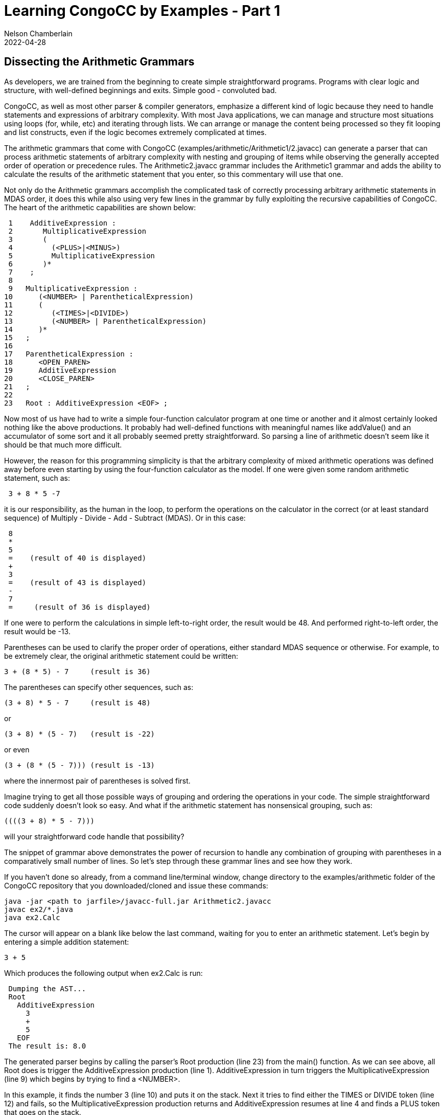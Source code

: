 //comments examples/arithmetic/Arithmetic1.javacc
// Author's name is interpolated in template as ${post.author} in index.ftl
// as as ${content.author} in page.ftl and post.ftl
ifdef::pdf-book[]
== Learning CongoCC by Examples
=== Dissecting the Arithmetic Grammars
endif::pdf-book[]

ifndef::pdf-book[]
= Learning CongoCC by Examples - Part 1
Nelson Chamberlain
2022-04-28
:jbake-type: post
:jbake-tags: learning
:jbake-status: published
== Dissecting the Arithmetic Grammars
endif::[]

As developers, we are trained from the beginning to create simple straightforward programs. Programs with clear logic and structure, with well-defined beginnings and exits. Simple good - convoluted bad.

CongoCC, as well as most other parser & compiler generators, emphasize a different kind of logic because they need to handle statements and expressions of arbitrary complexity. With most Java applications, we can manage and structure most situations using loops (for, while, etc) and iterating through lists. We can arrange or manage the content being processed so they fit looping and list constructs, even if the logic becomes extremely complicated at times.

The arithmetic grammars that come with CongoCC (examples/arithmetic/Arithmetic1/2.javacc) can generate a parser that can process arithmetic statements of arbitrary complexity with nesting and grouping of items while observing the generally accepted order of operation or precedence rules. The Arithmetic2.javacc grammar includes the Arithmetic1 grammar and adds the ability to calculate the results of the arithmetic statement that you enter, so this commentary will use that one.

Not only do the Arithmetic grammars accomplish the complicated task of correctly processing arbitrary arithmetic statements in MDAS order, it does this while also using very few lines in the grammar by fully exploiting the recursive capabilities of CongoCC. The heart of the arithmetic capabilities are shown below:
----
 1    AdditiveExpression :
 2       MultiplicativeExpression
 3       (
 4         (<PLUS>|<MINUS>)
 5         MultiplicativeExpression
 6       )*
 7    ;
 8
 9   MultiplicativeExpression :
10      (<NUMBER> | ParentheticalExpression)
11      (
12         (<TIMES>|<DIVIDE>)
13         (<NUMBER> | ParentheticalExpression)
14      )*
15   ;
16
17   ParentheticalExpression :
18      <OPEN_PAREN>
19      AdditiveExpression
20      <CLOSE_PAREN>
21   ;
22
23   Root : AdditiveExpression <EOF> ;
----

Now most of us have had to write a simple four-function calculator program at one time or another and it almost certainly looked nothing like the above productions. It probably had well-defined functions with meaningful names like addValue() and an accumulator of some sort and it all probably seemed pretty straightforward. So parsing a line of arithmetic doesn't seem like it should be that much more difficult.

However, the reason for this programming simplicity is that the arbitrary complexity of mixed arithmetic operations was defined away before even starting by using the four-function calculator as the model. If one were given some random arithmetic statement, such as:
----
 3 + 8 * 5 -7
----

it is our responsibility, as the human in the loop, to perform the operations on the calculator in the correct (or at least standard sequence) of Multiply - Divide - Add - Subtract (MDAS). Or in this case:
----
 8
 *
 5
 =    (result of 40 is displayed)
 +
 3
 =    (result of 43 is displayed)
 -
 7
 =     (result of 36 is displayed)
----
If one were to perform the calculations in simple left-to-right order, the result would be 48. And performed right-to-left order, the result would be -13.

Parentheses can be used to clarify the proper order of operations, either standard MDAS sequence or otherwise. For example, to be extremely clear, the original arithmetic statement could be written:
----
3 + (8 * 5) - 7     (result is 36)
----
The parentheses can specify other sequences, such as:
----
(3 + 8) * 5 - 7     (result is 48)
----
or
----
(3 + 8) * (5 - 7)   (result is -22)
----
or even
----
(3 + (8 * (5 - 7))) (result is -13)
----
where the innermost pair of parentheses is solved first.

Imagine trying to get all those possible ways of grouping and ordering the operations in your code. The simple straightforward code suddenly doesn't look so easy. And what if the arithmetic statement has nonsensical grouping, such as:
----
((((3 + 8) * 5 - 7)))
----
will your straightforward code handle that possibility?

The snippet of grammar above demonstrates the power of recursion to handle any combination of grouping with parentheses in a comparatively small number of lines. So let's step through these grammar lines and see how they work.

If you haven't done so already, from a command line/terminal window, change directory to the examples/arithmetic folder of the  CongoCC repository that you downloaded/cloned and issue these commands:
----
java -jar <path to jarfile>/javacc-full.jar Arithmetic2.javacc
javac ex2/*.java
java ex2.Calc
----
The cursor will appear on a blank like below the last command, waiting for you to enter an arithmetic statement. Let's begin by entering a simple addition statement:
----
3 + 5
----
Which produces the following output when ex2.Calc is run:
----
 Dumping the AST...
 Root
   AdditiveExpression
     3
     +
     5
   EOF
 The result is: 8.0
----

The generated parser begins by calling the parser's Root production (line 23) from the main() function. As we can see above, all Root does is trigger the AdditiveExpression production (line 1). AdditiveExpression in turn triggers the MultiplicativeExpression (line 9) which begins by trying to find a <NUMBER>.

In this example, it finds the number 3 (line 10) and puts it on the stack. Next it tries to find either the TIMES or DIVIDE token (line 12) and fails, so the MultiplicativeExpression production returns and AdditiveExpression resumes at line 4 and finds a PLUS token that goes on the stack.

Processing then returns to the MultiplicativeExpression (line 9) which again looks for either a NUMBER token or a ParentheticalExpression (line 10). Since it finds a NUMBER, a "5" that also gets put onto the stack, it then looks for either the TIMES or the DIVIDE token. Failing to find those, processing returns to the AdditiveExpression.

AdditiveExpression fails to find any additional input text to process so processing returns to Root production (line 23) where it finds the End of File token and then terminates. Not shown above is the main() function that evaluates the items in the stack, converting them into numerical values and then performing the assigned calculations, which produces the expected result of 8.0.

Now let's do it again, but with parentheses. Our expression this time is:
----
(3 + 5)
----
which produces the following output:
----
Dumping the AST...
Root
  ParentheticalExpression
    (
    AdditiveExpression
      3
      +
      5
    )
  EOF
The result is: 8.0
----
Processing is similar to the last example, where processing goes from line 23 to line 2 to line 10 but this time continues onto line 18 where it does indeed find an OPEN_PAREN token. Processing then continues on line 19 which redirects processing to the AdditiveExpression production (line 1) and the whole process of looking for additive or multiplicative expressions starts all over again.

Note that in the output, the AdditiveExpression is indented so it is listed under ParentheticalExpression. The technical reason for this indenting is that the AdditiveExpression is in a new NodeScope belonging to the ParentheticalExpression. We'll cover NodeScopes later but for now we'll just say that each NodeScope is its own "context" with its own set of values which can contain other NodeScopes, etc. It is loosely similar to defining variables with the same name inside and outside different programming scopes (typically defined by curly braces { . . }).

Take a minute or few to experiment with parentheses and simple addition statements. What results do you get with (3) + (5) and (((3 + 5))) and (3 + (5)). They should all produce a result of 8.0.

What happens if you put parentheses around each of the items, such as (3) (+) (5)? Right, it terminates with a ParseException because it doesn't expect to find an operator (+ * - /) alone inside a ParentheticalExpression.

Now let's mix our arithmetic operations. Let's try:
----
3 + 5 * 7
----
which should produce the following output:
----
Dumping the AST...
Root
  AdditiveExpression
    3
    +
    MultiplicativeExpression
      5
      *
      7
  EOF
The result is: 38.0
----
This result matches the expected result following the standard order of operations, where multiplication or division operations are performed before additive or subtractive operations. Let's go through this sequence line by line.

As before, Root (line 23) calls AdditiveExpression (line 1) which in line 2 calls MultiplicativeExpression (line 9) which finds a NUMBER (line 10) but then returns to AdditiveExpression where it finds a PLUS token (line 4). It then returns to MultiplicativeExpression (line 9) where it finds a NUMBER (line 10), a TIMES token (line 11) and another NUMBER token, successfully completing the MultiplicativeExpression production which completes the AdditiveExpression production which then terminates parsing with the EOF. The main function then dumps the AST tree and then evaluates the numbers it found and performs the operations in the desired order, with the multiplicative expressions (most indented values) performed first.

If you explicitly specify the order by putting parentheses around the multiplication part (5 * 7) the same result is displayed. The only difference in the lines of output is that the MultiplicativeExpression is now indented under the ParentheticalExpression but the multiplication is still performed first.

Now let's put the parentheses around the additive operation, as so:
----
(3 + 5) * 7
----
The output that is displayed looks like the following:
----
Dumping the AST...
Root
  MultiplicativeExpression
    ParentheticalExpression
      (
      AdditiveExpression
        3
        +
        5
      )
    *
    7
  EOF
The result is: 56.0
----
Let's run thru the sequence of processing line by line. As before, Root (line 23) calls AdditiveExpression (line 1) which in line 2 calls MultiplicativeExpression (line 9) which does NOT find a NUMBER (line 10) so it looks for a ParentheticalExpression (line 17). It does find an OPEN_PAREN token (line 18) followed by an AdditiveExpression (line 19) followed by a CLOSE_PAREN token, successfully completing that production.

Processing then continues in MultiplicativeExpression at line 12 where a TIMES token is found, followed by a NUMBER token (line 13) which then completes that production. The AST is then dumped and its contents evaluated and the result calculated as shown above.

Together, these relatively few lines of grammar code contain the almost magical capability to correctly parse arithmetic expressions of arbitrary complexity and nesting levels and rejecting incorrectly formed statements (incorrect number of parentheses, etc). And the arithmetic operations are performed in the correct order, according to the standard rules of MDAS.

This is possible because the AdditiveExpression and MultiplicativeExpression productions cover all four arithmetic operations between them. Based on the arithmetic expression you provide as input, these two productions, aided by the ParentheticalExpression production, call themselves recursively or call each other as required.

My suspicion is that the simplicity of this short grammar disguises how difficult it was to originally write it. I suspect this because I see this arithmetic example in numerous places and pretty much identically expressed. It is a marvelous example of sophisticated simplicity, but a pattern that isn't used that often because of its sophistication requires a lot of thought and planning and in depth understanding of how all the different components function. And let's admit it, most of us just need to get the job done and don't really have the time (and willingness) to invest in really elegant solutions.

Next, we'll look at NodeScopes and State Diagrams

//NOTE:   Nelson, include the thought that nesting the calls works like nested switch statements.
